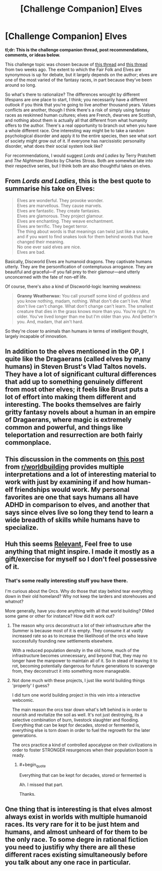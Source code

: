 #+TITLE: [Challenge Companion] Elves

* [Challenge Companion] Elves
:PROPERTIES:
:Author: alexanderwales
:Score: 8
:DateUnix: 1475714826.0
:END:
*tl;dr: This is the challenge companion thread, post recommendations, comments, or ideas below.*

This challenge topic was chosen because of [[https://www.reddit.com/r/rational/comments/53tkpo/d_wednesday_worldbuilding_thread/d7wgzcj][this thread]] and [[https://www.reddit.com/r/rational/comments/53tkpo/d_wednesday_worldbuilding_thread/d7w628c][this thread]] from two weeks ago. The extent to which the Fair Folk and Elves are synonymous is up for debate, but it largely depends on the author; elves are one of the most varied of the fantasy races, in part because they've been around so long.

So what's there to rationalize? The differences wrought by different lifespans are one place to start, I think; you necessarily have a different outlook if you think that you're going to live another thousand years. Values conflicts are another, though I think there's a risk of simply using fantasy races as reskinned human cultures; elves are French, dwarves are Scottish, and nothing about them is actually all that different from what humanity offers to the author. There's a real opportunity to branch out when you have a whole different race. One interesting way might be to take a random psychological disorder and apply it to the entire species, then see what sort of society might grow out of it. If everyone has narcissistic personality disorder, what does their social system look like?

For recommendations, I would suggest /Lords and Ladies/ by Terry Pratchett and /The Nightmare Stacks/ by Charles Stross. Both are somewhat late into their respective series, but I think both are also thoughtful takes on elves.


** From /Lords and Ladies/, this is the best quote to summarise his take on Elves:

#+begin_quote
  Elves are wonderful. They provoke wonder.\\
  Elves are marvellous. They cause marvels.\\
  Elves are fantastic. They create fantasies.\\
  Elves are glamorous. They project glamour.\\
  Elves are enchanting. They weave enchantment.\\
  Elves are terrific. They beget terror.\\
  The thing about words is that meanings can twist just like a snake, and if you want to find snakes look for them behind words that have changed their meaning.\\
  No one ever said elves are nice.\\
  Elves are bad.
#+end_quote

Basically, Discworld Elves are humanoid dragons. They captivate humans utterly. They are the personification of contemptuous arrogance. They are beautiful and graceful---if you fall prey to their glamour---and utterly unconcerned with the fate of non-elf life.

Of course, there's also a kind of Discworld-logic learning weakness:

#+begin_quote
  *Granny Weatherwax:* You call yourself some kind of goddess and you know nothing, madam, nothing. What don't die can't live. What don't live can't change. What don't change can't learn. The smallest creature that dies in the grass knows more than you. You're right. I'm older. You've lived longer than me but I'm older than you. And better'n you. And, madam, that ain't hard.
#+end_quote

So they're closer to animals than humans in terms of intelligent thought, largely incapable of innovation.
:PROPERTIES:
:Author: ZeroNihilist
:Score: 9
:DateUnix: 1475750058.0
:END:


** In addition to the elves mentioned in the OP, I quite like the Dragaerans (called elves by many humans) in Steven Brust's Vlad Taltos novels. They have a lot of significant cultural differences that add up to something genuinely different from most other elves; it feels like Brust puts a lot of effort into making them different and interesting. The books themselves are fairly gritty fantasy novels about a human in an empire of Dragaerans, where magic is extremely common and powerful, and things like teleportation and resurrection are both fairly commonplace.
:PROPERTIES:
:Author: Escapement
:Score: 3
:DateUnix: 1475718798.0
:END:


** This discussion in the comments on [[https://www.reddit.com/r/rpg/comments/558at0/can_an_elf_and_a_human_grow_up_together/][this post]] from [[/r/worldbuilding][r/worldbuilding]] provides multiple interpretations and a lot of interesting material to work with just by examining if and how human-elf friendships would work. My personal favorites are one that says humans all have ADHD in comparison to elves, and another that says since elves live so long they tend to learn a wide breadth of skills while humans have to specialize.
:PROPERTIES:
:Author: trekie140
:Score: 2
:DateUnix: 1475777334.0
:END:


** Huh this seems [[https://docs.google.com/document/d/1lDDTh1F80oiQy82DtKQcEilFgYfBgxwaOvLnIabAMO8/edit][Relevant]], Feel free to use anything that might inspire. I made it mostly as a gift/exercise for myself so I don't feel possessive of it.
:PROPERTIES:
:Author: Nighzmarquls
:Score: 2
:DateUnix: 1475795283.0
:END:

*** That's some really interesting stuff you have there.

I'm curious about the Orcs. Why do those that stay behind tear everything down in their old homeland? Why not keep the larders and storehouses and whatnot?

More generally, have you done anything with all that world building? DMed some game or other for instance? How did it work out?
:PROPERTIES:
:Author: Bowbreaker
:Score: 3
:DateUnix: 1476011535.0
:END:

**** The reason why orcs deconstruct a lot of their infrastructure after the Summer is because most of it is empty. They consume it at vastly increased rate so as to increase the likelihood of the orcs who leave successfully founding new settlements elsewhere.

With a reduced population density in the old home, much of the infrastructure becomes unnecessary, and beyond that, they may no longer have the manpower to maintain all of it. So in stead of leaving it to rot, becoming potentially dangerous for future generations to scavenge from, they deconstruct it into something more manageable.
:PROPERTIES:
:Author: Aabcehmu112358
:Score: 2
:DateUnix: 1476050143.0
:END:


**** Not done much with these projects, I just like world building things 'properly' I guess?

I did turn one world building project in this vein into a interactive webcomic.

The main reason the orcs tear down what's left behind is in order to nourish and revitalize the soil as well. It's not just destroying, its a selective combination of burn, livestock slaughter and flooding. Everything that can be kept for decades, stored or fermented is, everything else is torn down in order to fuel the regrowth for the later generations.

The orcs practice a kind of controlled apocalypse on their civilizations in order to foster STRONGER resurgences when their population boom is ready.
:PROPERTIES:
:Author: Nighzmarquls
:Score: 1
:DateUnix: 1476080933.0
:END:

***** #+begin_quote
  Everything that can be kept for decades, stored or fermented is
#+end_quote

Ah. I missed that part.

Thanks.
:PROPERTIES:
:Author: Bowbreaker
:Score: 2
:DateUnix: 1476090151.0
:END:


** One thing that is interesting is that elves almost always exist in worlds with multiple humanoid races. Its very rare for it to be just htem and humans, and almost unheard of for them to be the only race. To some degre in rational fiction you need to justifiy why there are all these different races existing simultaneously before you talk about any one race in particular.
:PROPERTIES:
:Score: 1
:DateUnix: 1476524827.0
:END:
